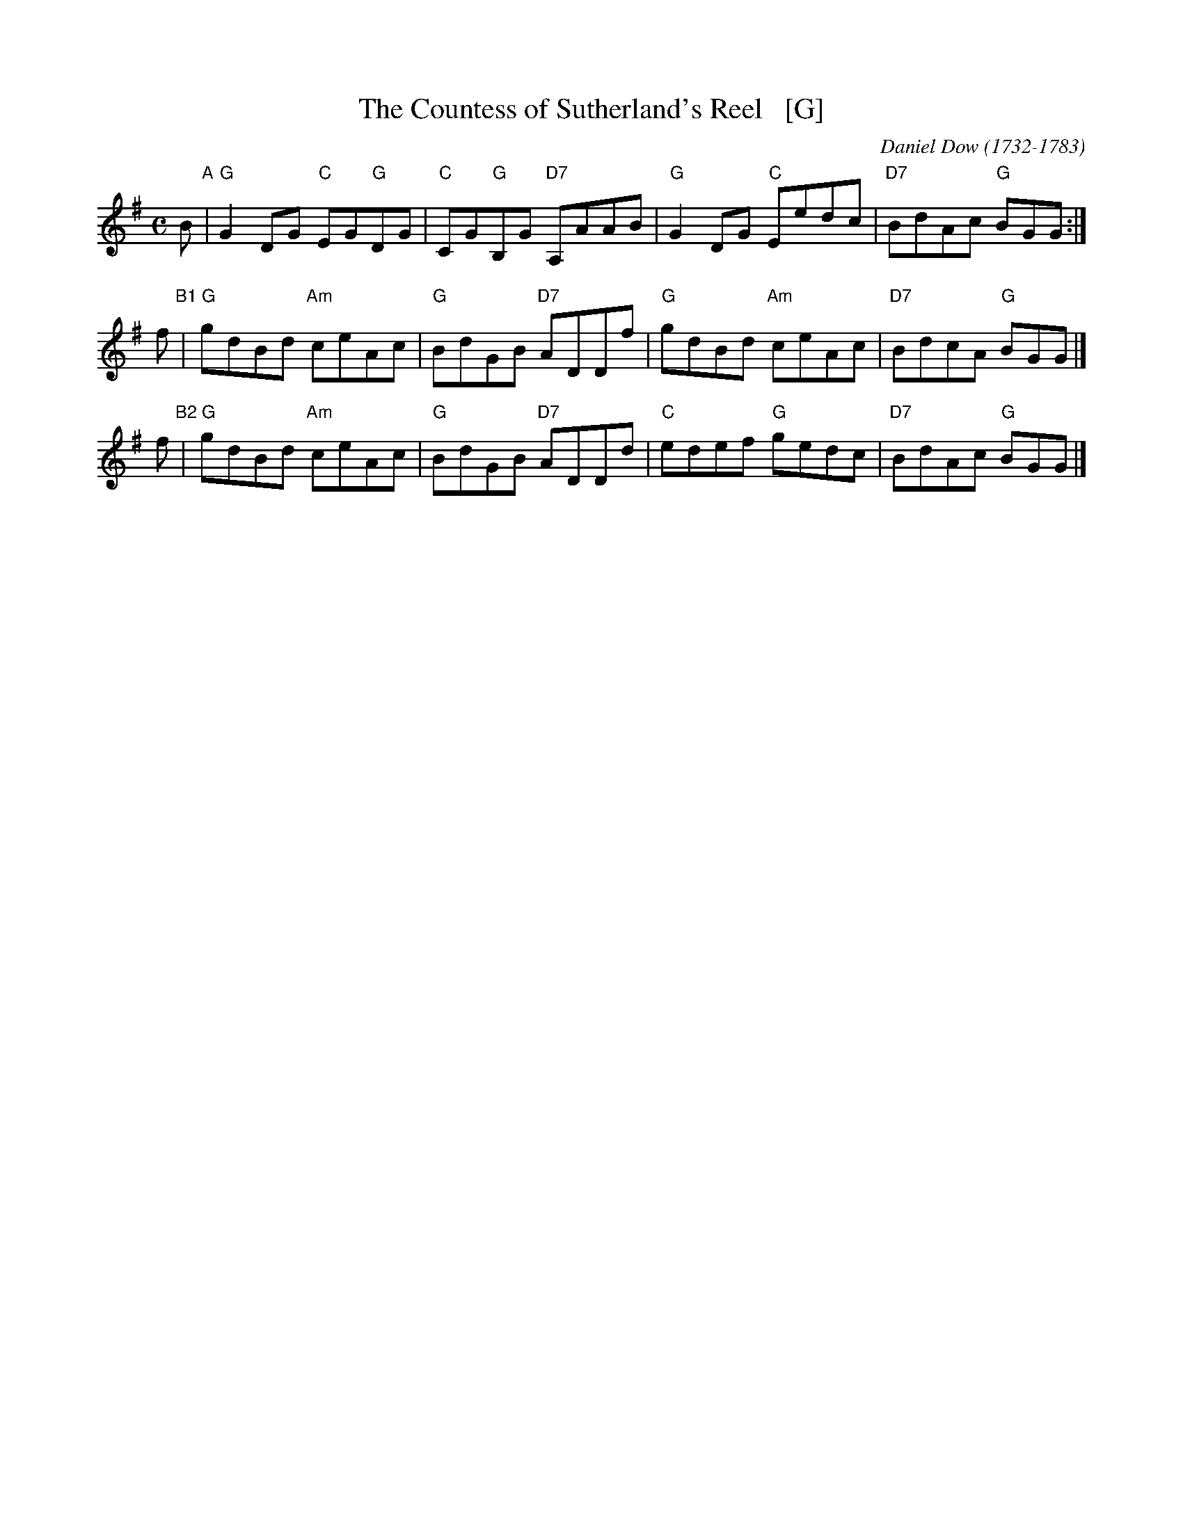 X: 1
T: The Countess of Sutherland's Reel   [G]
C: Daniel Dow (1732-1783)
R: reel
Z: Steve Wyrick <sjwyrick'at'gmail'dot'com>, 7/31/05
B: Petrie's "Third Collection of Strathspey Reels and Country Dances &c." p.24
B: James Kerr "Merry Melodies" v.3 p.20 #174
B: Orginally Ours, p.181
L: 1/8
M: C
K: G
B "A"|\
"G"G2DG "C"EG"G"DG | "C"CG"G"B,G "D7"A,AAB |\
"G"G2DG "C"Eedc | "D7"BdAc "G"BGG :|
%%vskip 6	% The low A collides with the chord below.
f "B1"|\
"G"gdBd "Am"ceAc | "G"BdGB "D7"ADDf |\
"G"gdBd "Am"ceAc | "D7"BdcA "G"BGG |]
f "B2"|\
"G"gdBd "Am"ceAc | "G"BdGB "D7"ADDd |\
"C"edef "G"gedc | "D7"BdAc "G"BGG |]
